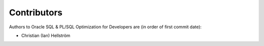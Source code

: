 ############
Contributors
############

Authors to Oracle SQL & PL/SQL Optimization for Developers are (in order of first commit date):

* Christian (Ian) Hellström

